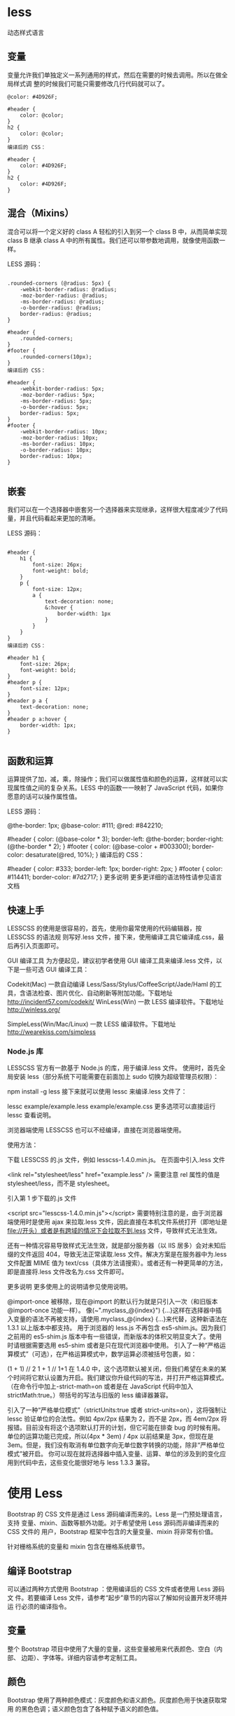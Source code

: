 * less
  动态样式语言
** 变量
   变量允许我们单独定义一系列通用的样式，然后在需要的时候去调用。所以在做全局样式调
   整的时候我们可能只需要修改几行代码就可以了。

#+begin_src less
@color: #4D926F;

#header {
    color: @color;
}
h2 {
    color: @color;
}
编译后的 CSS：

#header {
    color: #4D926F;
}
h2 {
    color: #4D926F;
}
#+end_src

** 混合（Mixins）
   混合可以将一个定义好的 class A 轻松的引入到另一个 class B 中，从而简单实现 class B 继承 class A 中的所有属性。我们还可以带参数地调用，就像使用函数一样。

   LESS 源码：
   #+BEGIN_SRC less

.rounded-corners (@radius: 5px) {
    -webkit-border-radius: @radius;
    -moz-border-radius: @radius;
    -ms-border-radius: @radius;
    -o-border-radius: @radius;
    border-radius: @radius;
}

#header {
    .rounded-corners;
}
#footer {
    .rounded-corners(10px);
}
编译后的 CSS：

#header {
    -webkit-border-radius: 5px;
    -moz-border-radius: 5px;
    -ms-border-radius: 5px;
    -o-border-radius: 5px;
    border-radius: 5px;
}
#footer {
    -webkit-border-radius: 10px;
    -moz-border-radius: 10px;
    -ms-border-radius: 10px;
    -o-border-radius: 10px;
    border-radius: 10px;
}

   #+END_SRC
** 嵌套
   我们可以在一个选择器中嵌套另一个选择器来实现继承，这样很大程度减少了代码量，并且代码看起来更加的清晰。

   LESS 源码：

   #+BEGIN_SRC less

#header {
    h1 {
        font-size: 26px;
        font-weight: bold;
    }
    p {
        font-size: 12px;
        a {
            text-decoration: none;
            &:hover {
                border-width: 1px
            }
        }
    }
}
编译后的 CSS：

#header h1 {
    font-size: 26px;
    font-weight: bold;
}
#header p {
    font-size: 12px;
}
#header p a {
    text-decoration: none;
}
#header p a:hover {
    border-width: 1px;
}

   #+END_SRC
** 函数和运算
   运算提供了加，减，乘，除操作；我们可以做属性值和颜色的运算，这样就可以实现属性值之间的复杂关系。LESS 中的函数一一映射了 JavaScript 代码，如果你愿意的话可以操作属性值。

   LESS 源码：

   @the-border: 1px;
   @base-color: #111;
   @red:        #842210;

   #header {
   color: (@base-color * 3);
   border-left: @the-border;
   border-right: (@the-border * 2);
   }
   #footer {
   color: (@base-color + #003300);
   border-color: desaturate(@red, 10%);
   }
   编译后的 CSS：

   #header {
   color: #333;
   border-left: 1px;
   border-right: 2px;
   }
   #footer {
   color: #114411;
   border-color: #7d2717;
   }
   更多说明
   更多更详细的语法特性请参见语言文档

** 快速上手
   LESSCSS 的使用是很容易的，首先，使用你最常使用的代码编辑器，按 LESSCSS 的语法规
   则写好.less 文件，接下来，使用编译工具它编译成.css，最后再引入页面即可。

   GUI 编译工具
   为方便起见，建议初学者使用 GUI 编译工具来编译.less 文件，以下是一些可选 GUI 编译工具：


   Codekit(Mac)
   一款自动编译 Less/Sass/Stylus/CoffeeScript/Jade/Haml 的工具，含语法检查、图片优化、自动刷新等附加功能。下载地址 http://incident57.com/codekit/
   WinLess(Win)
   一款 LESS 编译软件。下载地址 http://winless.org/

   SimpleLess(Win/Mac/Linux)
   一款 LESS 编译软件。下载地址 http://wearekiss.com/simpless
*** Node.js 库
    LESSCSS 官方有一款基于 Node.js 的库，用于编译.less 文件。
    使用时，首先全局安装 less（部分系统下可能需要在前面加上 sudo 切换为超级管理员权限）：

    npm install -g less
    接下来就可以使用 lessc 来编译.less 文件了：

    lessc example/example.less example/example.css
    更多选项可以直接运行 lessc 查看说明。

    浏览器端使用
    LESSCSS 也可以不经编译，直接在浏览器端使用。

    使用方法：

    下载 LESSCSS 的.js 文件，例如 lesscss-1.4.0.min.js。
    在页面中引入.less 文件

    <link rel="stylesheet/less" href="example.less" />
    需要注意 rel 属性的值是 stylesheet/less，而不是 stylesheet。

    引入第 1 步下载的.js 文件

    <script src="lesscss-1.4.0.min.js"></script>
    需要特别注意的是，由于浏览器端使用时是使用 ajax 来拉取.less 文件，因此直接在本机文件系统打开（即地址是 file://开头）或者是有跨域的情况下会拉取不到.less 文件，导致样式无法生效。

    还有一种情况容易导致样式无法生效，就是部分服务器（以 IIS 居多）会对未知后缀的文件返回 404，导致无法正常读取.less 文件。解决方案是在服务器中为.less 文件配置 MIME 值为 text/css（具体方法请搜索）。或者还有一种更简单的方法，即是直接将.less 文件改名为.css 文件即可。

    更多说明
    更多使用上的说明请参见使用说明。


    @import-once 被移除，现在@import 的默认行为就是只引入一次（和旧版本@import-once 功能一样）。
    像(~".myclass_@{index}") {...}这样在选择器中插入变量的语法不再被支持，请使用.myclass_@{index} {...}来代替，这种新语法在 1.3.1 以上版本中都支持。
    用于浏览器的 less.js 不再包含 es5-shim.js。因为我们之前用的 es5-shim.js 版本中有一些错误，而新版本的体积又明显变大了。使用时请根据需要选用 es5-shim 或者是只在现代浏览器中使用。
    引入了一种“严格运算模式”（可选），在严格运算模式中，数学运算必须被括号包裹，如：

    (1 + 1)  // 2
    1 + 1    // 1+1
    在 1.4.0 中，这个选项默认被关闭，但我们希望在未来的某个时间将它默认设置为开启。我们建议你升级代码的写法，并打开严格运算模式。（在命令行中加上-strict-math=on 或者是在 JavaScript 代码中加入 strictMath:true。）带括号的写法与旧版的 less 编译器兼容。

    引入了一种“严格单位模式”（strictUnits:true 或者 strict-units=on），这将强制让 lessc 验证单位的合法性。例如 4px/2px 结果为 2，而不是 2px，而 4em/2px 将报错。目前没有将这个选项默认打开的计划，但它可能在排查 bug 的时候有用。
    单位的运算功能已完成，所以(4px * 3em) / 4px 以前结果是 3px，但现在是 3em。但是，我们没有取消有单位数字向无单位数字转换的功能，除非“严格单位模式”被开启。
    你可以现在就将选择器中插入变量、运算、单位的涉及到的变化应用到代码中去，这些变化能很好地与 less 1.3.3 兼容。

* 使用 Less
  Bootstrap 的 CSS 文件是通过 Less 源码编译而来的。Less 是一门预处理语言，支持
  变量、mixin、函数等额外功能。对于希望使用 Less 源码而非编译而来的 CSS 文件的
  用户，Bootstrap 框架中包含的大量变量、mixin 将非常有价值。

  针对栅格系统的变量和 mixin 包含在栅格系统章节。
** 编译 Bootstrap
   可以通过两种方式使用 Bootstrap ：使用编译后的 CSS 文件或者使用 Less 源码文
   件。若要编译 Less 文件，请参考“起步”章节的内容以了解如何设置开发环境并运
   行必须的编译指令。
** 变量
   整个 Bootstrap 项目中使用了大量的变量，这些变量被用来代表颜色、空白（内部、
   边距）、字体等。详细内容请参考定制工具。
** 颜色
   Bootstrap 使用了两种颜色模式：灰度颜色和语义颜色。灰度颜色用于快速获取常用
   的黑色色调；语义颜色包含了各种赋予语义的颜色值。
     
             #+begin_src css
               @gray-darker:  lighten(#000, 13.5%); // #222
               @gray-dark:    lighten(#000, 20%);   // #333
               @gray:         lighten(#000, 33.5%); // #555
               @gray-light:   lighten(#000, 46.7%); // #777
               @gray-lighter: lighten(#000, 93.5%); // #eee
               @brand-primary: darken(#428bca, 6.5%); // #337ab7
               @brand-success: #5cb85c;
               @brand-info:    #5bc0de;
               @brand-warning: #f0ad4e;
               @brand-danger:  #d9534f;
             #+end_src
             你在项目中可以使用这些预定义的颜色变量，或者重新为其赋予别名，使其更有语义。
             #+begin_src css

               // Use as-is
               .masthead {
                   background-color: @brand-primary;
               }

               // Reassigned variables in Less
               @alert-message-background: @brand-info;
               .alert {
                   background-color: @alert-message-background;
               }
             #+end_src
** Scaffolding
   某几个变量是改变网站外观的关键要素。

   #+begin_src css
     // Scaffolding
     @body-bg:    #fff;
     @text-color: @black-50;
   #+end_src
** 链接
   仅仅通过改变一个变量，可以很容易地为链接赋予正确的颜色。

   #+begin_src css
     // Variables
     @link-color:       @brand-primary;
     @link-hover-color: darken(@link-color, 15%);

     // Usage
     a {
         color: @link-color;
         text-decoration: none;

         &:hover {
             color: @link-hover-color;
             text-decoration: underline;
         }
     }
   #+end_src
   注意：@link-hover-color 使用了 Less 提供的一个内置函数，用于自动为鼠标悬停设置合适的颜色。你还可以使用 darken、lighten、saturate 和 desaturate 等 Less 内置的函数。
** 排版
   通过几个变量就能轻松的设置字体、字号、行距等。Bootstrap 利用这些变量提供了简单地定制排版的功能。

   #+begin_src css
     @font-family-sans-serif:  "Helvetica Neue", Helvetica, Arial, sans-serif;
     @font-family-serif:       Georgia, "Times New Roman", Times, serif;
     @font-family-monospace:   Menlo, Monaco, Consolas, "Courier New", monospace;
     @font-family-base:        @font-family-sans-serif;

     @font-size-base:          14px;
     @font-size-large:         ceil((@font-size-base * 1.25)); // ~18px
                                                               @font-size-small:         ceil((@font-size-base * 0.85)); // ~12px

                                                                                                                         @font-size-h1:            floor((@font-size-base * 2.6)); // ~36px
                                                                                                                                                                                   @font-size-h2:            floor((@font-size-base * 2.15)); // ~30px
                                                                                                                                                                                                                                              @font-size-h3:            ceil((@font-size-base * 1.7)); // ~24px
                                                                                                                                                                                                                                                                                                       @font-size-h4:            ceil((@font-size-base * 1.25)); // ~18px
                                                                                                                                                                                                                                                                                                                                                                 @font-size-h5:            @font-size-base;
     @font-size-h6:            ceil((@font-size-base * 0.85)); // ~12px

                                                               @line-height-base:        1.428571429; // 20/14
                                                                                                      @line-height-computed:    floor((@font-size-base * @line-height-base)); // ~20px

                                                                                                                                                                              @headings-font-family:    inherit;
     @headings-font-weight:    500;
     @headings-line-height:    1.1;
     @headings-color:          inherit;
   #+end_src
** 图标
   以下两个变量用于设置图标文件的位置和文件名。

   #+begin_src css
     @icon-font-path:          "../fonts/";
     @icon-font-name:          "glyphicons-halflings-regular";
   #+end_src
** 组件
   组件贯穿整个 Bootstrap 框架，他们通过一些变量来设置默认值。下面列出的是常用的几个。

   #+begin_src css
     @padding-base-vertical:          6px;
     @padding-base-horizontal:        12px;

     @padding-large-vertical:         10px;
     @padding-large-horizontal:       16px;

     @padding-small-vertical:         5px;
     @padding-small-horizontal:       10px;

     @padding-xs-vertical:            1px;
     @padding-xs-horizontal:          5px;

     @line-height-large:              1.33;
     @line-height-small:              1.5;

     @border-radius-base:             4px;
     @border-radius-large:            6px;
     @border-radius-small:            3px;

     @component-active-color:         #fff;
     @component-active-bg:            @brand-primary;

     @caret-width-base:               4px;
     @caret-width-large:              5px;
   #+end_src
** 特定浏览器厂商的 mixin
   特定浏览器厂商的 mixin 用于为不同厂商的浏览器使用相应的 CSS 属性前缀来支持各厂商的浏览器。
*** Box-sizing
    通过这一个 mixin 来为所有组件设置盒模型。请参考这篇 来自 Mozilla 的文章。

    此 mixin 从 v3.2.0 版本开始就被列为 不建议使用 了，取而代之的是使用 Autoprefixer。为了保持向后兼容，在 v4 版本之前，Bootstrap 将在内部继续使用这些 mixin。

    #+begin_src css
      .box-sizing(@box-model) {
          -webkit-box-sizing: @box-model; // Safari <= 5
                                          -moz-box-sizing: @box-model; // Firefox <= 19
                                                                       box-sizing: @box-model;
      }
    #+end_src
*** 圆角
    现在，所有现代浏览器都支持不带厂商前缀的 border-radius 属性了。有鉴于此，我们没有提供 .border-radius() mixin，但是，Bootstrap does 提供了用于快速设置同一侧圆角的 mixin 。

    #+begin_src css
      .border-top-radius(@radius) {
          border-top-right-radius: @radius;
          border-top-left-radius: @radius;
      }
      .border-right-radius(@radius) {
          border-bottom-right-radius: @radius;
          border-top-right-radius: @radius;
      }
      .border-bottom-radius(@radius) {
          border-bottom-right-radius: @radius;
          border-bottom-left-radius: @radius;
      }
      .border-left-radius(@radius) {
          border-bottom-left-radius: @radius;
          border-top-left-radius: @radius;
      }
    #+end_src
*** Box (Drop) 隐形
    如果你的目标用户使用的是最新版本和更高级的浏览器和设备，只需单独使用 box-shadow 属性即可。如果你需要兼容较老的 Android (低于 v4) 和 iOS 设备 (低于 iOS 5)，可以使用下面这个 不建议使用 的 mixin，便于帮你添加 -webkit 前缀。

    由于 Bootstrap 并未官方提供对过时（不支持标准属性）平台的支持，此 mixin 从 v3.1.0 版本期就 不建议使用 了。为了保持向后兼容，Bootstrap 将继续在内部使用此 mixin， 直到 Bootstrap v4。

    在设置 box 阴影时务必使用 rgba() 颜色，这样可以使他们尽可能地与背景无缝融入。

    #+begin_src css
      .box-shadow(@shadow: 0 1px 3px rgba(0,0,0,.25)) {
          -webkit-box-shadow: @shadow; // iOS <4.3 & Android <4.1
                                       box-shadow: @shadow;
      }
    #+end_src
*** 过渡效果
    有多个 mixin 供你灵活使用。可以一次性设置所有的过渡效果的属性，或者根据需要只是指定延时和持续时间。

    此 mixin 从 v3.2.0 版本开始就被列为 不建议使用 了，取而代之的是使用 Autoprefixer。为了保持向后兼容，在 v4 版本之前，Bootstrap 将在内部继续使用这些 mixin。

    #+begin_src css
      .transition(@transition) {
          -webkit-transition: @transition;
          transition: @transition;
      }
      .transition-property(@transition-property) {
          -webkit-transition-property: @transition-property;
          transition-property: @transition-property;
      }
      .transition-delay(@transition-delay) {
          -webkit-transition-delay: @transition-delay;
          transition-delay: @transition-delay;
      }
      .transition-duration(@transition-duration) {
          -webkit-transition-duration: @transition-duration;
          transition-duration: @transition-duration;
      }
      .transition-timing-function(@timing-function) {
          -webkit-transition-timing-function: @timing-function;
          transition-timing-function: @timing-function;
      }
      .transition-transform(@transition) {
          -webkit-transition: -webkit-transform @transition;
          -moz-transition: -moz-transform @transition;
          -o-transition: -o-transform @transition;
          transition: transform @transition;
      }
    #+end_src
*** 变形
    旋转、缩放、平移（移动）或倾斜任何对象。

    此 mixin 从 v3.2.0 版本开始就被列为 不建议使用 了，取而代之的是使用 Autoprefixer。为了保持向后兼容，在 v4 版本之前，Bootstrap 将在内部继续使用这些 mixin。

    #+begin_src css
      .rotate(@degrees) {
          -webkit-transform: rotate(@degrees);
          -ms-transform: rotate(@degrees); // IE9 only
                                           transform: rotate(@degrees);
      }
      .scale(@ratio; @ratio-y...) {
          -webkit-transform: scale(@ratio, @ratio-y);
          -ms-transform: scale(@ratio, @ratio-y); // IE9 only
                                                  transform: scale(@ratio, @ratio-y);
      }
      .translate(@x; @y) {
          -webkit-transform: translate(@x, @y);
          -ms-transform: translate(@x, @y); // IE9 only
                                            transform: translate(@x, @y);
      }
      .skew(@x; @y) {
          -webkit-transform: skew(@x, @y);
          -ms-transform: skewX(@x) skewY(@y); // See https://github.com/twbs/bootstrap/issues/4885; IE9+
                                                                                                    transform: skew(@x, @y);
      }
      .translate3d(@x; @y; @z) {
          -webkit-transform: translate3d(@x, @y, @z);
          transform: translate3d(@x, @y, @z);
      }

      .rotateX(@degrees) {
          -webkit-transform: rotateX(@degrees);
          -ms-transform: rotateX(@degrees); // IE9 only
                                            transform: rotateX(@degrees);
      }
      .rotateY(@degrees) {
          -webkit-transform: rotateY(@degrees);
          -ms-transform: rotateY(@degrees); // IE9 only
                                            transform: rotateY(@degrees);
      }
      .perspective(@perspective) {
          -webkit-perspective: @perspective;
          -moz-perspective: @perspective;
          perspective: @perspective;
      }
      .perspective-origin(@perspective) {
          -webkit-perspective-origin: @perspective;
          -moz-perspective-origin: @perspective;
          perspective-origin: @perspective;
      }
      .transform-origin(@origin) {
          -webkit-transform-origin: @origin;
          -moz-transform-origin: @origin;
          -ms-transform-origin: @origin; // IE9 only
                                         transform-origin: @origin;
      }
    #+end_src
*** 动画
    仅适用一个 mixin 就可以在一个声明中使用所有 CSS3 所提供的动画属性，其他 mixin 用于设置单个属性。

    T 此 mixin 从 v3.2.0 版本开始就 不建议使用 了，取而代之的是使用 Autoprefixer。为了保持向后兼容，在 v4 版本之前，Bootstrap 将在内部继续使用这些 mixin。

    #+begin_src css
      .animation(@animation) {
          -webkit-animation: @animation;
          animation: @animation;
      }
      .animation-name(@name) {
          -webkit-animation-name: @name;
          animation-name: @name;
      }
      .animation-duration(@duration) {
          -webkit-animation-duration: @duration;
          animation-duration: @duration;
      }
      .animation-timing-function(@timing-function) {
          -webkit-animation-timing-function: @timing-function;
          animation-timing-function: @timing-function;
      }
      .animation-delay(@delay) {
          -webkit-animation-delay: @delay;
          animation-delay: @delay;
      }
      .animation-iteration-count(@iteration-count) {
          -webkit-animation-iteration-count: @iteration-count;
          animation-iteration-count: @iteration-count;
      }
      .animation-direction(@direction) {
          -webkit-animation-direction: @direction;
          animation-direction: @direction;
      }
    #+end_src
*** 透明度
    为所有浏览器设置透明度，并为 IE8 提供 filter 备用滤镜。

    #+begin_src css
      .opacity(@opacity) {
          opacity: @opacity;
          // IE8 filter
          @opacity-ie: (@opacity * 100);
          filter: ~"alpha(opacity=@{opacity-ie})";
      }
    #+end_src
*** 占位符文本
    为表单控件中每个文本域提供占位符（Placeholder）文本的颜色。

    #+begin_src css
      .placeholder(@color: @input-color-placeholder) {
          &::-moz-placeholder           { color: @color; } // Firefox
                                                           &:-ms-input-placeholder       { color: @color; } // Internet Explorer 10+
                                                                                                            &::-webkit-input-placeholder  { color: @color; } // Safari and Chrome
      }
    #+end_src
*** 列
    通过 CSS 在一个单独的元素中生成列。

    #+begin_src css
      .content-columns(@width; @count; @gap) {
          -webkit-column-width: @width;
          -moz-column-width: @width;
          column-width: @width;
          -webkit-column-count: @count;
          -moz-column-count: @count;
          column-count: @count;
          -webkit-column-gap: @gap;
          -moz-column-gap: @gap;
          column-gap: @gap;
      }
    #+end_src
*** 渐变
    便于把任何两种颜色变成背景渐变色。想要使他更高级些，可以设置一个 direction（方向），使用三种颜色，也可以使用径向（radial）渐变。使用一个 mixin（混入），你就可以得到所有需要的前缀语法。
    #+begin_src css

      #gradient > .vertical(#333; #000);
      #gradient > .horizontal(#333; #000);
      #gradient > .radial(#333; #000);
    #+end_src
    你也可以为标准的里两颜色线性渐变指定角度：

    #+begin_src css
      #gradient > .directional(#333; #000; 45deg);
    #+end_src
    如果你需要一个条纹风格的渐变，这也很容易。只要指定一个颜色，我们将该颜色半透明的条纹覆盖其上。

    #+begin_src css
      #gradient > .striped(#333; 45deg);
    #+end_src
    再来试试三种颜色。利用此 mixin ，并为其设置第一种颜色、第二种颜色、第二种颜色的色标（例如 25%），还有第三种颜色：

    #+begin_src css
      #gradient > .vertical-three-colors(#777; #333; 25%; #000);
      #gradient > .horizontal-three-colors(#777; #333; 25%; #000);
    #+end_src
    当心！ 如果你想删除某个渐变，确保将你所添加的针对 IE 的 filter 一并删除。你可以通过使用 .reset-filter() mixin 和 background-image: none; 达到目的。
** 实用工具 mixin
   实用工具 mixin 用于与不相关的 CSS 结合以达到特定目的或任务。

   Clearfix -- 清除浮动
   建议为需要清除浮动的元素使用 .clearfix() mixin ，尽量不要直接添加 class="clearfix" 类。基于 Nicolas Gallagher 的 micro clearfix 代码。
   #+begin_src css

     // Mixin
     .clearfix() {
         &:before,
         &:after {
             content: " ";
             display: table;
         }
         &:after {
             clear: both;
         }
     }

     // Usage
     .container {
         .clearfix();
     }
   #+end_src
** 水平居中
   让元素在其父元素中水平居中。需要设置 width 或 max-width 属性。
   #+begin_src css

     // Mixin
     .center-block() {
         display: block;
         margin-left: auto;
         margin-right: auto;
     }

     // Usage
     .container {
         width: 940px;
         .center-block();
     }
   #+end_src
** 尺寸助手 mixin
   用于方便的指定对象的尺寸。
   #+begin_src css

     // Mixins
     .size(@width; @height) {
         width: @width;
         height: @height;
     }
     .square(@size) {
         .size(@size; @size);
     }

     // Usage
     .image { .size(400px; 300px); }
     .avatar { .square(48px); }
   #+end_src
** 可调整大小的文本域
   方便设置任何文本域或其他元素的尺寸可调整。默认依循浏览器默认行为 (both)，即垂直、水平都可以调整。

   #+begin_src css
     .resizable(@direction: both) {
         // Options: horizontal, vertical, both
                                               resize: @direction;
         // Safari fix
         overflow: auto;
     }
   #+end_src
** 截断文本
   此 mixin 用来以省略号代替被截断的文本。元素必须是 block 或 inline-block 级。
   #+begin_src css

     // Mixin
     .text-overflow() {
         overflow: hidden;
         text-overflow: ellipsis;
         white-space: nowrap;
     }

     // Usage
     .branch-name {
         display: inline-block;
         max-width: 200px;
         .text-overflow();
     }
   #+end_src
** 视网膜屏幕（Retina）下的图片
   通过指定两个图片路径和 @1x 图片尺寸，Bootstrap 还提供了对 @2x 媒体查询的支持。 如果你的页面上有很多图片，建议在一个单独的媒体查询中手工编写针对视网膜屏幕的 CSS 代码。

   #+begin_src css
     .img-retina(@file-1x; @file-2x; @width-1x; @height-1x) {
         background-image: url("@{file-1x}");

         @media
         only screen and (-webkit-min-device-pixel-ratio: 2),
         only screen and (   min--moz-device-pixel-ratio: 2),
         only screen and (     -o-min-device-pixel-ratio: 2/1),
         only screen and (        min-device-pixel-ratio: 2),
         only screen and (                min-resolution: 192dpi),
         only screen and (                min-resolution: 2dppx) {
             background-image: url("@{file-2x}");
             background-size: @width-1x @height-1x;
         }
     }

     // Usage
     .jumbotron {
         .img-retina("/img/bg-1x.png", "/img/bg-2x.png", 100px, 100px);
     }
   #+end_src
